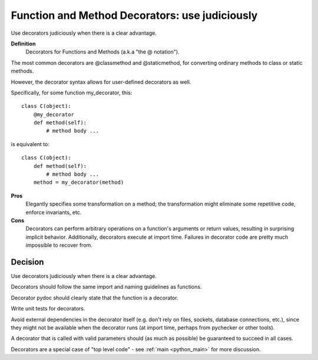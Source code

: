 

.. index::
   pair: python; function decorators


.. _function_decorators_g:

===============================================
Function and Method Decorators: use judiciously
===============================================

Use decorators judiciously when there is a clear advantage.


**Definition**
    Decorators for Functions and Methods (a.k.a "the @ notation").

The most common decorators are @classmethod and @staticmethod, for converting
ordinary methods to class or static methods.

However, the decorator syntax allows for user-defined decorators as well.

Specifically, for some function my_decorator, this::

    class C(object):
        @my_decorator
        def method(self):
            # method body ...

is equivalent to::

    class C(object):
        def method(self):
            # method body ...
        method = my_decorator(method)

**Pros**
    Elegantly specifies some transformation on a method; the transformation
    might eliminate some repetitive code, enforce invariants, etc.

**Cons**
    Decorators can perform arbitrary operations on a function's arguments or
    return values, resulting in surprising implicit behavior.
    Additionally, decorators execute at import time. Failures in decorator
    code are pretty much impossible to recover from.

Decision
========


Use decorators judiciously when there is a clear advantage.

Decorators should follow the same import and naming guidelines as functions.

Decorator pydoc should clearly state that the function is a decorator.

Write unit tests for decorators.

Avoid external dependencies in the decorator itself (e.g. don't rely on files,
sockets, database connections, etc.), since they might not be available when
the decorator runs (at import time, perhaps from pychecker or other tools).

A decorator that is called with valid parameters should (as much as possible)
be guaranteed to succeed in all cases.

Decorators are a special case of "top level code" - see :ref:`main <python_main>`
for more discussion.
